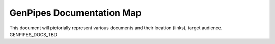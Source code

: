 .. _docs_genpipes_archmap:

GenPipes Documentation Map
==========================

This document will pictorially represent various documents and their location (links), target audience.
GENPIPES_DOCS_TBD
